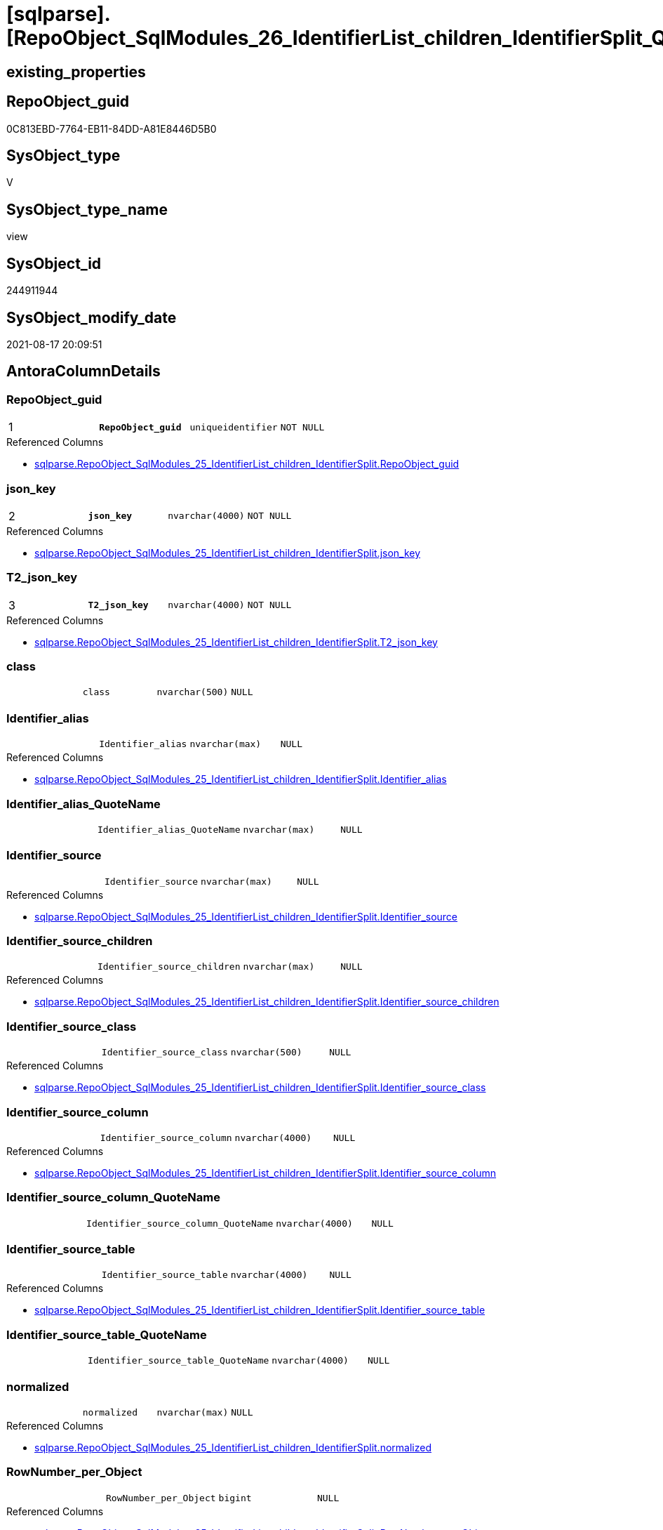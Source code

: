 = [sqlparse].[RepoObject_SqlModules_26_IdentifierList_children_IdentifierSplit_QuoteName]

== existing_properties

// tag::existing_properties[]
:ExistsProperty--antorareferencedlist:
:ExistsProperty--antorareferencinglist:
:ExistsProperty--is_repo_managed:
:ExistsProperty--is_ssas:
:ExistsProperty--pk_index_guid:
:ExistsProperty--pk_indexpatterncolumndatatype:
:ExistsProperty--pk_indexpatterncolumnname:
:ExistsProperty--pk_indexsemanticgroup:
:ExistsProperty--referencedobjectlist:
:ExistsProperty--sql_modules_definition:
:ExistsProperty--FK:
:ExistsProperty--AntoraIndexList:
:ExistsProperty--Columns:
// end::existing_properties[]

== RepoObject_guid

// tag::RepoObject_guid[]
0C813EBD-7764-EB11-84DD-A81E8446D5B0
// end::RepoObject_guid[]

== SysObject_type

// tag::SysObject_type[]
V 
// end::SysObject_type[]

== SysObject_type_name

// tag::SysObject_type_name[]
view
// end::SysObject_type_name[]

== SysObject_id

// tag::SysObject_id[]
244911944
// end::SysObject_id[]

== SysObject_modify_date

// tag::SysObject_modify_date[]
2021-08-17 20:09:51
// end::SysObject_modify_date[]

== AntoraColumnDetails

// tag::AntoraColumnDetails[]
[#column-RepoObject_guid]
=== RepoObject_guid

[cols="d,m,m,m,m,d"]
|===
|1
|*RepoObject_guid*
|uniqueidentifier
|NOT NULL
|
|
|===

.Referenced Columns
--
* xref:sqlparse.RepoObject_SqlModules_25_IdentifierList_children_IdentifierSplit.adoc#column-RepoObject_guid[+sqlparse.RepoObject_SqlModules_25_IdentifierList_children_IdentifierSplit.RepoObject_guid+]
--


[#column-json_key]
=== json_key

[cols="d,m,m,m,m,d"]
|===
|2
|*json_key*
|nvarchar(4000)
|NOT NULL
|
|
|===

.Referenced Columns
--
* xref:sqlparse.RepoObject_SqlModules_25_IdentifierList_children_IdentifierSplit.adoc#column-json_key[+sqlparse.RepoObject_SqlModules_25_IdentifierList_children_IdentifierSplit.json_key+]
--


[#column-T2_json_key]
=== T2_json_key

[cols="d,m,m,m,m,d"]
|===
|3
|*T2_json_key*
|nvarchar(4000)
|NOT NULL
|
|
|===

.Referenced Columns
--
* xref:sqlparse.RepoObject_SqlModules_25_IdentifierList_children_IdentifierSplit.adoc#column-T2_json_key[+sqlparse.RepoObject_SqlModules_25_IdentifierList_children_IdentifierSplit.T2_json_key+]
--


[#column-class]
=== class

[cols="d,m,m,m,m,d"]
|===
|
|class
|nvarchar(500)
|NULL
|
|
|===


[#column-Identifier_alias]
=== Identifier_alias

[cols="d,m,m,m,m,d"]
|===
|
|Identifier_alias
|nvarchar(max)
|NULL
|
|
|===

.Referenced Columns
--
* xref:sqlparse.RepoObject_SqlModules_25_IdentifierList_children_IdentifierSplit.adoc#column-Identifier_alias[+sqlparse.RepoObject_SqlModules_25_IdentifierList_children_IdentifierSplit.Identifier_alias+]
--


[#column-Identifier_alias_QuoteName]
=== Identifier_alias_QuoteName

[cols="d,m,m,m,m,d"]
|===
|
|Identifier_alias_QuoteName
|nvarchar(max)
|NULL
|
|
|===


[#column-Identifier_source]
=== Identifier_source

[cols="d,m,m,m,m,d"]
|===
|
|Identifier_source
|nvarchar(max)
|NULL
|
|
|===

.Referenced Columns
--
* xref:sqlparse.RepoObject_SqlModules_25_IdentifierList_children_IdentifierSplit.adoc#column-Identifier_source[+sqlparse.RepoObject_SqlModules_25_IdentifierList_children_IdentifierSplit.Identifier_source+]
--


[#column-Identifier_source_children]
=== Identifier_source_children

[cols="d,m,m,m,m,d"]
|===
|
|Identifier_source_children
|nvarchar(max)
|NULL
|
|
|===

.Referenced Columns
--
* xref:sqlparse.RepoObject_SqlModules_25_IdentifierList_children_IdentifierSplit.adoc#column-Identifier_source_children[+sqlparse.RepoObject_SqlModules_25_IdentifierList_children_IdentifierSplit.Identifier_source_children+]
--


[#column-Identifier_source_class]
=== Identifier_source_class

[cols="d,m,m,m,m,d"]
|===
|
|Identifier_source_class
|nvarchar(500)
|NULL
|
|
|===

.Referenced Columns
--
* xref:sqlparse.RepoObject_SqlModules_25_IdentifierList_children_IdentifierSplit.adoc#column-Identifier_source_class[+sqlparse.RepoObject_SqlModules_25_IdentifierList_children_IdentifierSplit.Identifier_source_class+]
--


[#column-Identifier_source_column]
=== Identifier_source_column

[cols="d,m,m,m,m,d"]
|===
|
|Identifier_source_column
|nvarchar(4000)
|NULL
|
|
|===

.Referenced Columns
--
* xref:sqlparse.RepoObject_SqlModules_25_IdentifierList_children_IdentifierSplit.adoc#column-Identifier_source_column[+sqlparse.RepoObject_SqlModules_25_IdentifierList_children_IdentifierSplit.Identifier_source_column+]
--


[#column-Identifier_source_column_QuoteName]
=== Identifier_source_column_QuoteName

[cols="d,m,m,m,m,d"]
|===
|
|Identifier_source_column_QuoteName
|nvarchar(4000)
|NULL
|
|
|===


[#column-Identifier_source_table]
=== Identifier_source_table

[cols="d,m,m,m,m,d"]
|===
|
|Identifier_source_table
|nvarchar(4000)
|NULL
|
|
|===

.Referenced Columns
--
* xref:sqlparse.RepoObject_SqlModules_25_IdentifierList_children_IdentifierSplit.adoc#column-Identifier_source_table[+sqlparse.RepoObject_SqlModules_25_IdentifierList_children_IdentifierSplit.Identifier_source_table+]
--


[#column-Identifier_source_table_QuoteName]
=== Identifier_source_table_QuoteName

[cols="d,m,m,m,m,d"]
|===
|
|Identifier_source_table_QuoteName
|nvarchar(4000)
|NULL
|
|
|===


[#column-normalized]
=== normalized

[cols="d,m,m,m,m,d"]
|===
|
|normalized
|nvarchar(max)
|NULL
|
|
|===

.Referenced Columns
--
* xref:sqlparse.RepoObject_SqlModules_25_IdentifierList_children_IdentifierSplit.adoc#column-normalized[+sqlparse.RepoObject_SqlModules_25_IdentifierList_children_IdentifierSplit.normalized+]
--


[#column-RowNumber_per_Object]
=== RowNumber_per_Object

[cols="d,m,m,m,m,d"]
|===
|
|RowNumber_per_Object
|bigint
|NULL
|
|
|===

.Referenced Columns
--
* xref:sqlparse.RepoObject_SqlModules_25_IdentifierList_children_IdentifierSplit.adoc#column-RowNumber_per_Object[+sqlparse.RepoObject_SqlModules_25_IdentifierList_children_IdentifierSplit.RowNumber_per_Object+]
--


[#column-SysObject_fullname]
=== SysObject_fullname

[cols="d,m,m,m,m,d"]
|===
|
|SysObject_fullname
|nvarchar(261)
|NULL
|
|
|===

.Description
--
(concat('[',[SysObject_schema_name],'].[',[SysObject_name],']'))
--

.Referenced Columns
--
* xref:sqlparse.RepoObject_SqlModules_25_IdentifierList_children_IdentifierSplit.adoc#column-SysObject_fullname[+sqlparse.RepoObject_SqlModules_25_IdentifierList_children_IdentifierSplit.SysObject_fullname+]
--


[#column-T2_class]
=== T2_class

[cols="d,m,m,m,m,d"]
|===
|
|T2_class
|nvarchar(500)
|NULL
|
|
|===

.Referenced Columns
--
* xref:sqlparse.RepoObject_SqlModules_25_IdentifierList_children_IdentifierSplit.adoc#column-T2_class[+sqlparse.RepoObject_SqlModules_25_IdentifierList_children_IdentifierSplit.T2_class+]
--


// end::AntoraColumnDetails[]

== AntoraPkColumnTableRows

// tag::AntoraPkColumnTableRows[]
|1
|*<<column-RepoObject_guid>>*
|uniqueidentifier
|NOT NULL
|
|

|2
|*<<column-json_key>>*
|nvarchar(4000)
|NOT NULL
|
|

|3
|*<<column-T2_json_key>>*
|nvarchar(4000)
|NOT NULL
|
|















// end::AntoraPkColumnTableRows[]

== AntoraNonPkColumnTableRows

// tag::AntoraNonPkColumnTableRows[]



|
|<<column-class>>
|nvarchar(500)
|NULL
|
|

|
|<<column-Identifier_alias>>
|nvarchar(max)
|NULL
|
|

|
|<<column-Identifier_alias_QuoteName>>
|nvarchar(max)
|NULL
|
|

|
|<<column-Identifier_source>>
|nvarchar(max)
|NULL
|
|

|
|<<column-Identifier_source_children>>
|nvarchar(max)
|NULL
|
|

|
|<<column-Identifier_source_class>>
|nvarchar(500)
|NULL
|
|

|
|<<column-Identifier_source_column>>
|nvarchar(4000)
|NULL
|
|

|
|<<column-Identifier_source_column_QuoteName>>
|nvarchar(4000)
|NULL
|
|

|
|<<column-Identifier_source_table>>
|nvarchar(4000)
|NULL
|
|

|
|<<column-Identifier_source_table_QuoteName>>
|nvarchar(4000)
|NULL
|
|

|
|<<column-normalized>>
|nvarchar(max)
|NULL
|
|

|
|<<column-RowNumber_per_Object>>
|bigint
|NULL
|
|

|
|<<column-SysObject_fullname>>
|nvarchar(261)
|NULL
|
|

|
|<<column-T2_class>>
|nvarchar(500)
|NULL
|
|

// end::AntoraNonPkColumnTableRows[]

== AntoraIndexList

// tag::AntoraIndexList[]

[#index-PK_RepoObject_SqlModules_26_IdentifierList_children_IdentifierSplit_QuoteName]
=== PK_RepoObject_SqlModules_26_IdentifierList_children_IdentifierSplit_QuoteName

* IndexSemanticGroup: xref:other/IndexSemanticGroup.adoc#_repoobject_guid,json_key,t2_json_key[RepoObject_guid,json_key,T2_json_key]
+
--
* <<column-RepoObject_guid>>; uniqueidentifier
* <<column-json_key>>; nvarchar(4000)
* <<column-T2_json_key>>; nvarchar(4000)
--
* PK, Unique, Real: 1, 1, 0


[#index-idx_RepoObject_SqlModules_26_IdentifierList_children_IdentifierSplit_QuoteName_2]
=== idx_RepoObject_SqlModules_26_IdentifierList_children_IdentifierSplit_QuoteName++__++2

* IndexSemanticGroup: xref:other/IndexSemanticGroup.adoc#_repoobject_guid,json_key[RepoObject_guid,json_key]
+
--
* <<column-RepoObject_guid>>; uniqueidentifier
* <<column-json_key>>; nvarchar(4000)
--
* PK, Unique, Real: 0, 0, 0


[#index-idx_RepoObject_SqlModules_26_IdentifierList_children_IdentifierSplit_QuoteName_3]
=== idx_RepoObject_SqlModules_26_IdentifierList_children_IdentifierSplit_QuoteName++__++3

* IndexSemanticGroup: xref:other/IndexSemanticGroup.adoc#_repoobject_guid[RepoObject_guid]
+
--
* <<column-RepoObject_guid>>; uniqueidentifier
--
* PK, Unique, Real: 0, 0, 0

// end::AntoraIndexList[]

== AntoraParameterList

// tag::AntoraParameterList[]

// end::AntoraParameterList[]

== Other tags

source: property.RepoObjectProperty_cross As rop_cross


=== AdocUspSteps

// tag::adocuspsteps[]

// end::adocuspsteps[]


=== AntoraReferencedList

// tag::antorareferencedlist[]
* xref:sqlparse.RepoObject_SqlModules_25_IdentifierList_children_IdentifierSplit.adoc[]
// end::antorareferencedlist[]


=== AntoraReferencingList

// tag::antorareferencinglist[]
* xref:sqlparse.RepoObject_SqlModules_61_SelectIdentifier_Union.adoc[]
// end::antorareferencinglist[]


=== exampleUsage

// tag::exampleusage[]

// end::exampleusage[]


=== exampleUsage_2

// tag::exampleusage_2[]

// end::exampleusage_2[]


=== exampleUsage_3

// tag::exampleusage_3[]

// end::exampleusage_3[]


=== exampleUsage_4

// tag::exampleusage_4[]

// end::exampleusage_4[]


=== exampleUsage_5

// tag::exampleusage_5[]

// end::exampleusage_5[]


=== exampleWrong_Usage

// tag::examplewrong_usage[]

// end::examplewrong_usage[]


=== has_execution_plan_issue

// tag::has_execution_plan_issue[]

// end::has_execution_plan_issue[]


=== has_get_referenced_issue

// tag::has_get_referenced_issue[]

// end::has_get_referenced_issue[]


=== has_history

// tag::has_history[]

// end::has_history[]


=== has_history_columns

// tag::has_history_columns[]

// end::has_history_columns[]


=== is_persistence

// tag::is_persistence[]

// end::is_persistence[]


=== is_persistence_check_duplicate_per_pk

// tag::is_persistence_check_duplicate_per_pk[]

// end::is_persistence_check_duplicate_per_pk[]


=== is_persistence_check_for_empty_source

// tag::is_persistence_check_for_empty_source[]

// end::is_persistence_check_for_empty_source[]


=== is_persistence_delete_changed

// tag::is_persistence_delete_changed[]

// end::is_persistence_delete_changed[]


=== is_persistence_delete_missing

// tag::is_persistence_delete_missing[]

// end::is_persistence_delete_missing[]


=== is_persistence_insert

// tag::is_persistence_insert[]

// end::is_persistence_insert[]


=== is_persistence_truncate

// tag::is_persistence_truncate[]

// end::is_persistence_truncate[]


=== is_persistence_update_changed

// tag::is_persistence_update_changed[]

// end::is_persistence_update_changed[]


=== is_repo_managed

// tag::is_repo_managed[]
0
// end::is_repo_managed[]


=== is_ssas

// tag::is_ssas[]
0
// end::is_ssas[]


=== microsoft_database_tools_support

// tag::microsoft_database_tools_support[]

// end::microsoft_database_tools_support[]


=== MS_Description

// tag::ms_description[]

// end::ms_description[]


=== persistence_source_RepoObject_fullname

// tag::persistence_source_repoobject_fullname[]

// end::persistence_source_repoobject_fullname[]


=== persistence_source_RepoObject_fullname2

// tag::persistence_source_repoobject_fullname2[]

// end::persistence_source_repoobject_fullname2[]


=== persistence_source_RepoObject_guid

// tag::persistence_source_repoobject_guid[]

// end::persistence_source_repoobject_guid[]


=== persistence_source_RepoObject_xref

// tag::persistence_source_repoobject_xref[]

// end::persistence_source_repoobject_xref[]


=== pk_index_guid

// tag::pk_index_guid[]
C58818B0-CA97-EB11-84F4-A81E8446D5B0
// end::pk_index_guid[]


=== pk_IndexPatternColumnDatatype

// tag::pk_indexpatterncolumndatatype[]
uniqueidentifier,nvarchar(4000),nvarchar(4000)
// end::pk_indexpatterncolumndatatype[]


=== pk_IndexPatternColumnName

// tag::pk_indexpatterncolumnname[]
RepoObject_guid,json_key,T2_json_key
// end::pk_indexpatterncolumnname[]


=== pk_IndexSemanticGroup

// tag::pk_indexsemanticgroup[]
RepoObject_guid,json_key,T2_json_key
// end::pk_indexsemanticgroup[]


=== ReferencedObjectList

// tag::referencedobjectlist[]
* [sqlparse].[RepoObject_SqlModules_25_IdentifierList_children_IdentifierSplit]
// end::referencedobjectlist[]


=== usp_persistence_RepoObject_guid

// tag::usp_persistence_repoobject_guid[]

// end::usp_persistence_repoobject_guid[]


=== UspExamples

// tag::uspexamples[]

// end::uspexamples[]


=== UspParameters

// tag::uspparameters[]

// end::uspparameters[]

== Boolean Attributes

source: property.RepoObjectProperty WHERE property_int = 1

// tag::boolean_attributes[]

// end::boolean_attributes[]

== sql_modules_definition

// tag::sql_modules_definition[]
[%collapsible]
=======
[source,sql]
----

CREATE View sqlparse.RepoObject_SqlModules_26_IdentifierList_children_IdentifierSplit_QuoteName
As
Select
    RepoObject_guid
  , json_key
  , T2_json_key
  , SysObject_fullname
  , RowNumber_per_Object
  , class
  , normalized
  , T2_class
  , Identifier_alias
  , Identifier_source
  , Identifier_source_class
  , Identifier_source_children
  , Identifier_source_table
  , Identifier_source_column
  , Identifier_alias_QuoteName         = Case
                                             When Left(Identifier_alias, 1) = '['
                                                  And Right(Identifier_alias, 1) = ']'
                                                 Then
                                                 Identifier_alias
                                             Else
                                                 QuoteName ( Identifier_alias )
                                         End
  , Identifier_source_table_QuoteName  = Case
                                             When Left(Identifier_source_table, 1) = '['
                                                  And Right(Identifier_source_table, 1) = ']'
                                                 Then
                                                 Identifier_source_table
                                             Else
                                                 QuoteName ( Identifier_source_table )
                                         End
  , Identifier_source_column_QuoteName = Case
                                             When Left(Identifier_source_column, 1) = '['
                                                  And Right(Identifier_source_column, 1) = ']'
                                                 Then
                                                 Identifier_source_column
                                             Else
                                                 QuoteName ( Identifier_source_column )
                                         End
From
    sqlparse.RepoObject_SqlModules_25_IdentifierList_children_IdentifierSplit

----
=======
// end::sql_modules_definition[]


